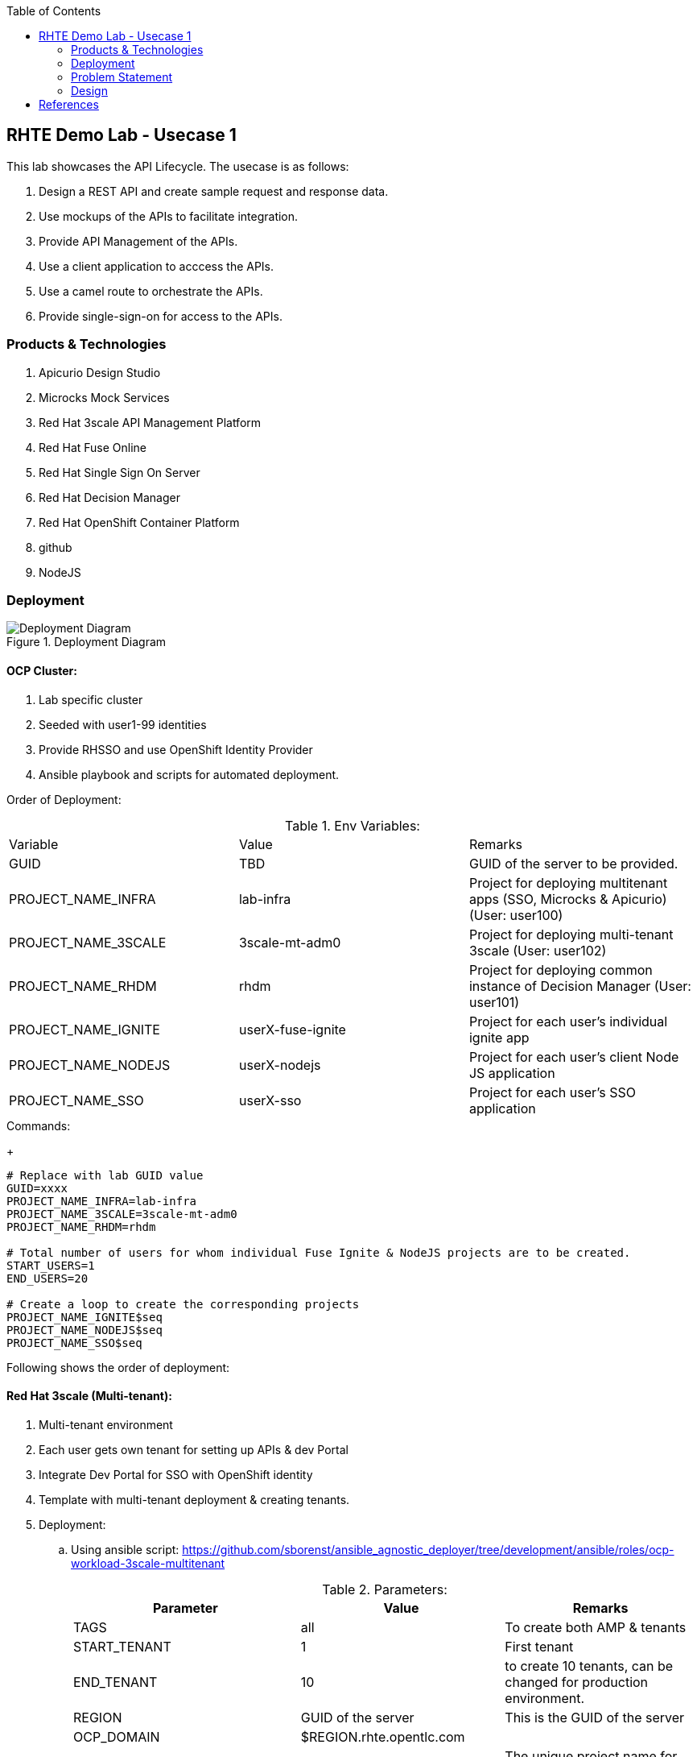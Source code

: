 :scrollbar:
:data-uri:
:toc2:



== RHTE Demo Lab - Usecase 1

This lab showcases the API Lifecycle. The usecase is as follows:

. Design a REST API and create sample request and response data.
. Use mockups of the APIs to facilitate integration.
. Provide API Management of the APIs.
. Use a client application to acccess the APIs.
. Use a camel route to orchestrate the APIs.
. Provide single-sign-on for access to the APIs.


=== Products & Technologies

. Apicurio Design Studio
. Microcks Mock Services
. Red Hat 3scale API Management Platform
. Red Hat Fuse Online
. Red Hat Single Sign On Server
. Red Hat Decision Manager
. Red Hat OpenShift Container Platform
. github
. NodeJS


=== Deployment

.Deployment Diagram
image::images/Deployment_Diagram.png[]

==== OCP Cluster:

. Lab specific cluster
. Seeded with user1-99 identities
. Provide RHSSO and use OpenShift Identity Provider
. Ansible playbook and scripts for automated deployment.



Order of Deployment:

.Env Variables:
|=======================
  | Variable | Value | Remarks
  | GUID | TBD | GUID of the server to be provided.
  | PROJECT_NAME_INFRA | lab-infra       | Project for deploying multitenant apps  (SSO, Microcks & Apicurio) (User: user100)
  | PROJECT_NAME_3SCALE | 3scale-mt-adm0 | Project for deploying multi-tenant 3scale (User: user102)
  | PROJECT_NAME_RHDM | rhdm | Project for deploying common instance of Decision Manager (User: user101)
  | PROJECT_NAME_IGNITE | userX-fuse-ignite | Project for each user's individual ignite app
  | PROJECT_NAME_NODEJS | userX-nodejs | Project for each user's client Node JS application
  | PROJECT_NAME_SSO | userX-sso |  Project for each user's SSO application
|=======================
.Commands:
+
[source,text]
-----
# Replace with lab GUID value
GUID=xxxx
PROJECT_NAME_INFRA=lab-infra
PROJECT_NAME_3SCALE=3scale-mt-adm0
PROJECT_NAME_RHDM=rhdm

# Total number of users for whom individual Fuse Ignite & NodeJS projects are to be created.
START_USERS=1
END_USERS=20

# Create a loop to create the corresponding projects
PROJECT_NAME_IGNITE$seq
PROJECT_NAME_NODEJS$seq
PROJECT_NAME_SSO$seq

----- 


Following shows the order of deployment:

==== Red Hat 3scale (Multi-tenant):

. Multi-tenant environment
. Each user gets own tenant for setting up APIs & dev Portal
. Integrate Dev Portal for SSO with OpenShift identity
. Template with multi-tenant deployment & creating tenants.

. Deployment:
.. Using ansible script:
https://github.com/sborenst/ansible_agnostic_deployer/tree/development/ansible/roles/ocp-workload-3scale-multitenant
+
.Parameters:
[options="header"]
|=======================
  | Parameter | Value | Remarks
  | TAGS | all | To create both AMP & tenants
  | START_TENANT | 1 | First tenant
  | END_TENANT | 10 | to create 10 tenants, can be changed for production environment. 
  | REGION | GUID of the server | This is the GUID of the server
  | OCP_DOMAIN |  $REGION.rhte.opentlc.com | 
  | GUID | adm0 | The unique project name for the 3scale AMP project.
  | CREATE_GWS_WITH_EACH_TENANT | true | create default stage & prod routes for each tenant gateway.
|=======================
+
.Commands:
+
[source,text]
-----

# valid values:  "tenants"
TAGS=tenants

# Tenant related variables
START_TENANT=1
END_TENANT=1
CREATE_GWS_WITH_EACH_TENANT=true


WORKLOAD="ocp-workload-3scale-multitenant"
REGION=`oc whoami --show-server | cut -d'.' -f 2`
OCP_DOMAIN=$REGION.openshift.opentlc.com
GUID=adm0


ansible-playbook -i localhost, -c local ./configs/ocp-workloads/ocp-workload.yml \
                    -e"ANSIBLE_REPO_PATH=`pwd`" \
                    -e"ocp_workload=${WORKLOAD}" \
                    -e"guid=$GUID" \
                    -e"ACTION=create" \
                    -e"ocp_domain=$OCP_DOMAIN" \
                    -e"start_tenant=$START_TENANT" \
                    -e"end_tenant=$END_TENANT" \
                    -e"create_gws_with_each_tenant=$CREATE_GWS_WITH_EACH_TENANT" \
                    -t $TAGS
----- 



==== Red Hat Single Sign On (Multi-tenant):

. Provide different realms for apicurio & microcks
. Provide OAuth clients for apicurio & microcks
. Provide OpenShift Identity Provider 
. Template with required Images, realms & oauth clients:
.. SSO Template: https://raw.githubusercontent.com/jboss-openshift/application-templates/ose-v1.4.9/sso/sso72-mysql-persistent.json
+
.Parameters:
[options="header"]
|=======================
  | Parameter | Value | Remarks
  | SSO_ADMIN_USERNAME | admin | To be provided in the new-app command
  | SSO_ADMIN_PASSWORD | password | To be provided in the new-app command
  | APPLICATION_NAME | sso | Default
  | HOSTNAME_HTTP | http://sso-$PROJECT_NAME}.apps.${GUID}.rhte.opentlc.com | Value will be http://sso-${PROJECT_NAME}.apps.${GUID}.rhte.opentlc.com
|=======================
+
.Commands:
+
[source,text]
-----

SSO_ADMIN_USERNAME=admin
SSO_ADMIN_PASSWORD=password
HOSTNAME_HTTP=http://sso-${PROJECT_NAME_INFRA}.apps.${GUID}.rhte.opentlc.com

oc create serviceaccount sso-service-account
oc policy add-role-to-user view system:serviceaccount:rh-sso:sso-service-account
oc create -f https://raw.githubusercontent.com/jboss-openshift/application-templates/ose-v1.4.9/sso/sso72-mysql-persistent.json -n openshift
oc new-app --template=sso72-mysql-persistent --param=SSO_ADMIN_USERNAME=$SSO_ADMIN_USERNAME --param=SSO_ADMIN_PASSWORD=$SSO_ADMIN_PASSWORD --param=HOSTNAME_HTTP=$HOSTNAME_HTTP

----- 

.. SSO Realms: https://github.com/gpe-mw-training/rhte-api-as-business-labs/blob/master/templates/sso-oauth-realm-templates.yml
+
.Parameters:
[options="header"]
|=======================
  | Parameter | Value | Remarks
  | OPENSHIFT_MASTER | https://master.${GUID}.rhte.opentlc.com:443 | GUID of the server to be provided.
  | KEYCLOAK_ROUTE_HOSTNAME | TBD        | To be provided from the sso deployment
  | MICROCKS_ROUTE_HOSTNAME | TBD        | To be provided from the microcks deployment
  | APICURIO_UI_ROUTE_HOSTNAME | TBD        | To be provided from the microcks deployment
  | OPENSHIFT_OAUTH_CLIENT_NAME | laboauth        | OAuthclient to use for Openshift IDP with SSO
|=======================
+
.Commands
+
[source,text]
-----

OPENSHIFT_MASTER=https://master.${GUID}.rhte.opentlc.com:443
KEYCLOAK_ROUTE_HOSTNAME=$HOSTNAME_HTTP
MICROCKS_ROUTE_HOSTNAME=
APICURIO_UI_ROUTE_HOSTNAME=
OPENSHIFT_OAUTH_CLIENT_NAME=laboauth

# This needs to be run after SSO, Microcks & Apicurio have been deployed successfully.

oc process -f https://raw.githubusercontent.com/gpe-mw-training/rhte-api-as-business-labs/master/templates/sso-oauth-realm-templates.yml--param=OPENSHIFT_MASTER=$OPENSHIFT_MASTER --param=KEYCLOAK_ROUTE_HOSTNAME=$KEYCLOAK_ROUTE_HOSTNAME --param=MICROCKS_ROUTE_HOSTNAME=$MICROCKS_ROUTE_HOSTNAME --param=APICURIO_UI_ROUTE_HOSTNAME=$APICURIO_UI_ROUTE_HOSTNAME --param=OPENSHIFT_OAUTH_CLIENT_NAME=$OPENSHIFT_OAUTH_CLIENT_NAME -n $PROJECT_NAME_INFRA

-----

==== Red Hat Single Sign On (One per student for OIDC):

. Template: https://github.com/gpe-mw-training/rhte-api-as-business-labs/blob/master/templates/sso71-mysql-persistent_with_limit.yaml
. Realm: https://github.com/gpe-mw-training/rhte-api-as-business-labs/blob/master/templates/sso/3scale_realm.json
+
.Commands:
+
[source,text]
-----

# To run in a loop, once for each student

SSO_ADMIN_USERNAME=admin
SSO_ADMIN_PASSWORD=password
HOSTNAME_HTTP=http://sso-${PROJECT_NAME_SSO$seq}.apps.${GUID}.rhte.opentlc.com

oc create serviceaccount sso-service-account
oc policy add-role-to-user view system:serviceaccount:rh-sso:sso-service-account
oc create -f https://github.com/gpe-mw-training/rhte-api-as-business-labs/blob/master/templates/sso71-mysql-persistent_with_limit.yaml -n openshift
oc new-app --template=sso71-mysql-persistent --param=SSO_ADMIN_USERNAME=$SSO_ADMIN_USERNAME --param=SSO_ADMIN_PASSWORD=$SSO_ADMIN_PASSWORD --param=HOSTNAME_HTTP=$HOSTNAME_HTTP

----- 


==== Apicurio Studio:

. Multi-tenant environemnt
. Identity provided by Openshift
. Integrate with *github* for exporting APIs.
. Template for deployment : https://raw.githubusercontent.com/gpe-mw-training/rhte-api-as-business-labs/master/templates/apicurio-template.yml
+
.Parameters:
[options="header"]
|=======================
  | Parameter | Value | Remarks
  | GUID | ${GUID} | Unique GUID of the server.
  | AUTH_ROUTE  | $HOSTNAME_HTTP/auth | URL of the SSO server
|=======================
+
.Commands:
+
[source,text]
-----

# To run in a loop, once for each student

SSO_ADMIN_USERNAME=admin
SSO_ADMIN_PASSWORD=password
AUTH_ROUTE=$HOSTNAME_HTTP


oc create -f https://raw.githubusercontent.com/gpe-mw-training/rhte-api-as-business-labs/master/templates/apicurio-template.yml -n openshift
oc new-app --template=apicurio-studio --param=GUID=$GUID --param=AUTH_ROUTE=$HOSTNAME_HTTP/auth

----- 

==== Microcks:

. Multi-tenant environment
. Identity provided by Openshift
. Provide mock URLs to be used in 3scale
. Template for deployment: https://raw.githubusercontent.com/gpe-mw-training/rhte-api-as-business-labs/master/templates/microcks-persistent-no-keycloak-template.yml
+
.Parameters:
[options="header"]
|=======================
  | Parameter | Value | Remarks
  | APP_ROUTE_HOSTNAME | http://microcks.$GUID.rhte.opentlc.com | Microcks hostname URL.
  | KEYCLOAK_ROUTE_HOSTNAME  | $HOSTNAME_HTTP/auth | URL of the SSO server
|=======================
+
.Commands:
+
[source,text]
-----

KEYCLOAK_ROUTE_HOSTNAME=$HOSTNAME_HTTP
APP_ROUTE_HOSTNAME=http://microcks.$GUID.rhte.opentlc.com

oc create -f https://raw.githubusercontent.com/gpe-mw-training/rhte-api-as-business-labs/master/templates/microcks-persistent-no-keycloak-template.yml -n openshift
oc new-app --template=apicurio-studio --param=APP_ROUTE_HOSTNAME=$APP_ROUTE_HOSTNAME --param=KEYCLOAK_ROUTE_HOSTNAME=$HOSTNAME_HTTP/auth

----- 


==== NodeJS:

. Client Application
. Source code: https://github.com/gpe-mw-training/rhte-api-as-business-labs/tree/master/clientapp/WebApp
. One per user
. Template for deployment: https://raw.githubusercontent.com/gpe-mw-training/rhte-api-as-business-labs/master/templates/nodejs-quoting-app-template.json
+
.Parameters:
[options="header"]
|=======================
  | Parameter | Value | Remarks
  | QUOTES_URL | TBD | 3scale production endpoint URL for the Quote API for the tenant.
  | SSO_URL  | TBD | URL of corresponding SSO host for the tenant
  | QUOTES_CLIENTID  | TBD | Client id for OAuth in 3scale  
  | QUOTES_SECRET  | TBD | Client secret for OAuth in 3scale 
|=======================
+
.Commands:
+
[source,text]
-----

oc create -f https://raw.githubusercontent.com/gpe-mw-training/rhte-api-as-business-labs/master/templates/nodejs-quoting-app-template.json -n openshift
# To be run manually by the student

oc project $PROJECT_NAME_NODEJS$seq
  
oc new-app --template=quoting-app --param=QUOTES_URL=TBD --param=SSO_URL-TBD --param=QUOTES_CLIENTID=TBD --param=QUOTES_SECRET=TBD

----- 


==== Fuse Ignite 

. One instance per student
. deployed and ready for use
. Templates:
.. ImageStreams: https://raw.githubusercontent.com/gpe-mw-training/rhte-api-as-business-labs/master/templates/fuse-ignite-image-streams.yml
+
NOTE: Replaced fuse-s2i image stream with the release from Pable (quay.io/pszuster/fuse-s2i:latest)

.. Deployment: https://raw.githubusercontent.com/gpe-mw-training/rhte-api-as-business-labs/master/templates/fuse-ignite-ocp.yml
. Deploy one instance per student:
+
.Parameters:
[options="header"]
|=======================
  | Parameter | Value | Remarks
  | QUOTES_URL | TBD | 3scale production endpoint URL for the Quote API for the tenant.
  | SSO_URL  | TBD | URL of corresponding SSO host for the tenant
  | QUOTES_CLIENTID  | TBD | Client id for OAuth in 3scale  
  | QUOTES_SECRET  | TBD | Client secret for OAuth in 3scale 
|=======================
+
.Commands
[source,text]
-----
# To run in a loop, once for each student

oc project $PROJECT_NAME_IGNITE$seq

oc create -f https://raw.githubusercontent.com/gpe-mw-training/rhte-api-as-business-labs/master/templates/sso/serviceaccount-as-oauthclient-restricted.yml
oc create -f https://raw.githubusercontent.com/gpe-mw-training/rhte-api-as-business-labs/master/templates/fuse-ignite-ocp.yml
          
sleep 5s

var=$(oc sa get-token syndesis-oauth-client) 

oc new-app --template "fuse-ignite"  --param=OPENSHIFT_PROJECT=$PROJECT_NAME_IGNITE$seq --param=OPENSHIFT_OAUTH_CLIENT_SECRET=$var --param=IMAGE_STREAM_NAMESPACE=openshift 
----- 



NOTE: Cluster Quota for secrets & service accounts needs to be configured based on number of projects running in the cluster. Rough estimate is 9 x No. of Projects + any custom secrets

==== Decision Manager API Service

. One instance per student
. Source code: https://github.com/gpe-mw-training/rhte-api-as-business-labs/tree/master/services/InsuranceQuoting
. S2I template for deployment: https://raw.githubusercontent.com/gpe-mw-training/rhte-api-as-business-labs/master/templates/rhdm70-kieserver-basic-s2i.yaml
. Deployment:
+
.Parameters:
[options="header"]
|=======================
  | Parameter | Value | Remarks
  | APPLICATION_NAME | quoting | Name of the rules app.
  | KIE_ADMIN_USER  | admin | Admin user of KIE server
  | KIE_ADMIN_PWD  | password | Admin Password of KIE server  
  | KIE_SERVER_USER  | user | Execution user of KIE server
  | KIE_SERVER_PWD  | password | Execution user's Password of KIE server 
  | KIE_SERVER_CONTAINER_DEPLOYMENT  | quoting=com.redhat:insuranceQuoting:1.0.1 | KIE Server Container deployment configuration
  | SOURCE_REPOSITORY_URL | https://github.com/gpe-mw-training/rhte-api-as-business-labs | Source git repository
  | SOURCE_REPOSITORY_REF | master | git repo branch
  | CONTEXT_DIR | services/InsuranceQuoting | Source code folder in git repo
|=======================
+
.Commands
[source,text]
-----
# Deploy one instance to be used by all students   

oc project $PROJECT_NAME_RHDM

 APPLICATION_NAME=quoting
 KIE_ADMIN_USER admin
 KIE_ADMIN_PWD password 
 KIE_SERVER_USER user
 KIE_SERVER_PWD password
 KIE_SERVER_CONTAINER_DEPLOYMENT=quoting=com.redhat:insuranceQuoting:1.0.1
 SOURCE_REPOSITORY_URL=https://github.com/gpe-mw-training/rhte-api-as-business-labs
 SOURCE_REPOSITORY_REF=master
 CONTEXT_DIR=services/InsuranceQuoting


oc create -f https://raw.githubusercontent.com/gpe-mw-training/rhte-api-as-business-labs/master/templates/rhdm70-kieserver-basic-s2i.yaml -n openshift



oc new-app  --name=quoting --template rhdm70-kieserver-basic-s2i  --param=APPLICATION_NAME=$APPLICATION_NAME  --param=KIE_ADMIN_USER=$KIE_ADMIN_USER --param=KIE_ADMIN_PWD=$KIE_ADMIN_PWD --param=KIE_SERVER_USER=$KIE_SERVER_USER --param=KIE_SERVER_PWD=$KIE_SERVER_PWD --param=KIE_SERVER_CONTAINER_DEPLOYMENT=$KIE_SERVER_CONTAINER_DEPLOYMENT --param=SOURCE_REPOSITORY_URL=$SOURCE_REPOSITORY_URL --param=SOURCE_REPOSITORY_REF=$SOURCE_REPOSITORY_REF --param=CONTEXT_DIR=$CONTEXT_DIR

----- 


=== Problem Statement

Agile Integration scenario where a Fuse Ignite route is used to provide orchestration of 2 backend services, and expose a composite REST API on 3scale. 
Two parts:

==== Backend:

2 APIs in Insurance domain:
- One API for Insurance Quote calculation (REST API using Decision Manager)
- One API for Driver  Verification (mock service)

1 API on Fuse Ignite:
. Expose a REST API getting a Quote Request, enrich the request with Driver Verification details, and generate an Insurance Quote response.

API Managed through 3scale:
. Expose the Fuse Ignite API as a 3scale service secured with Rh SSO & OIDC.

==== Frontend:

NodeJS application providing simple User interface with an application form for requesting the quote, and showing the response. The NodeJS app calls the Quote API through the 3scale API gateway, & gets the response.

=== Design

==== API Provider

Use Apicurio, Microcks, Fuse Ignite 3scale & SSO.

.Lifecycle:
image::images/api_lifecycle.png[]

. DrivingService: https://github.com/gpe-mw-training/rhte-api-as-business-labs/blob/master/services/Driver.json
. InsuranceQuoteRulesService: https://github.com/gpe-mw-training/rhte-api-as-business-labs/blob/master/services/RHDM-InsuranceQuoting.json
. Fuse Ignite QuoteService: https://github.com/gpe-mw-training/rhte-api-as-business-labs/blob/master/services/QuotingAPI.json

==== API Consumer

Provide NodeJS client application that sends a message to Camel running on Fuse Online. The message kicks off the camel route, which integrates 2 backend API services running on 3scale and provides the response to the client application.

. NodeJS Application: https://github.com/gpe-mw-training/rhte-api-as-business-labs/tree/master/services/InsuranceQuoting
. Fuse Ignite API: Created as part of the lab.
. 3scale configuration: Created as part of the lab.
. SSO configuration: Created as part of the lab.



== References

. https://developers.redhat.com/blog/2018/04/11/api-journey-idea-deployment-agile-part1/
. https://apicurio-studio.readme.io/docs/getting-started
. http://microcks.github.io/
. https://access.redhat.com/documentation/en-us/red_hat_3scale/2.2/html/developer_portal/authentication#enabling_and_disabling_authentication_via_red_hat_single_sign_on


